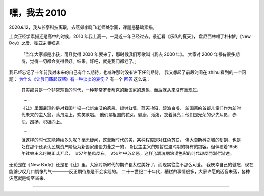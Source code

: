 =============
嘿，我去 2010
=============

.. post::
   :tags: draft

2020.6.12，我从长亭科技离职，去燕郊李晓飞老师处学画，课题是基础素描。

上次正经学素描还是高中的时候，2010 年我上高一，一晃近十年已经过去。最近看《乐队的夏天》，
盘尼西林唱了朴树的《New Boy》之后，张亚东哽咽道：

    「当年大家都是小孩，而且觉得 2000 年要来了，那时候我们写歌叫《我去 2000 年》。
    大家对 2000 年都有很多期待，觉得一切都会变得很好。结果，好吧，就是我们都老了。」

我已经忘记了十年前我对未来的自己有什么期待，也或许那时没有许下任何期待，
我又想起了前段时间在 zhihu 看到的一个问题：
`为什么《让我们荡起双桨》有一种淡淡的哀伤？ <https://www.zhihu.com/question/49688722>`_
有一个 `回答 <https://www.zhihu.com/question/49688722/answer/1258611392>`_ 这么说：

    其实那只是一个非常短暂的时代，一种非常罗曼蒂克的新国家的想象，而后就从来没有重现过。

    ……

    《让》里面展现的是对祖国年轻一代新生活的愿景。绿树红墙，蓝天艳阳，碧波白塔，
    新国家的首都儿童们作为新时代未来的主人翁，荡舟湖上，欢笑歌唱。
    他们是祖国的花朵，健康，活泼，衣着鲜亮；他们是光荣的少先队员，赤忱，昂扬，积极向上。

    ……

    但这样的时代又能持续多久呢？毫无疑问，这些新时代的美，某种程度是对红色苏联，
    伟大莫斯科之城的复刻，也是处在那个还承认民族资产阶级为新国家建设力量之一的，
    新民主主义的短暂过渡时期的特有的包容。但伴随着1956年社会主义时期正式开启，
    1957年整风反右，1959年中苏交恶，这样充满瑰丽浪漫色彩的时代却反而渐行渐远。

无论是在《New Body》还是在《让》里，大家对新时代的期许都太过美好了，而现实往往不那么可爱。
我庆幸自己的健忘，现在能够少叹几口惆怅的气————反正期待总是不会实现的。
二十一世纪二十年代，糟糕的事情很多，大家许愿的话音未落，各种灾厄就是纷至沓来。

--------------------------------------------------------------------------------

.. isso::
